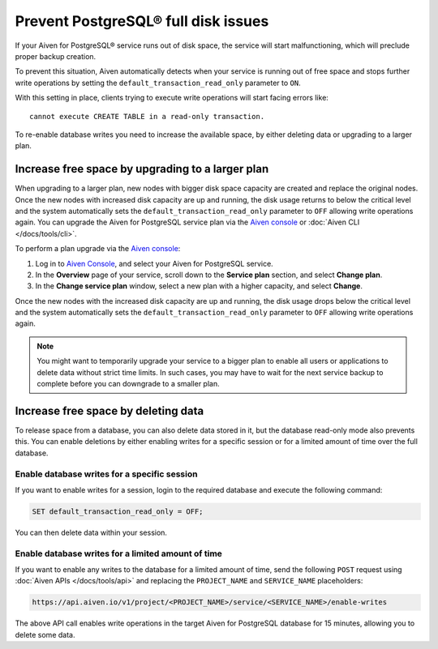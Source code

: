 Prevent PostgreSQL® full disk issues
====================================

If your Aiven for PostgreSQL® service runs out of disk space, the service will start malfunctioning, which will preclude proper backup creation.

To prevent this situation, Aiven automatically detects when your service is running out of free space and stops further write operations by setting the ``default_transaction_read_only``  parameter to ``ON``.

With this setting in place, clients trying to execute write operations will start facing errors like::

    cannot execute CREATE TABLE in a read-only transaction.

To re-enable database writes you need to increase the available space, by either deleting data or upgrading to a larger plan.

Increase free space by upgrading to a larger plan
-------------------------------------------------

When upgrading to a larger plan, new nodes with bigger disk space capacity are created and replace the original nodes. Once the new nodes with increased disk capacity are up and running, the disk usage returns to below the critical level and the system automatically sets the ``default_transaction_read_only`` parameter to ``OFF`` allowing write operations again.
You can upgrade the Aiven for PostgreSQL service plan via the `Aiven console <https://console.aiven.io/>`_ or :doc:`Aiven CLI </docs/tools/cli>`. 

To perform a plan upgrade via the `Aiven console <https://console.aiven.io/>`_:

1. Log in to `Aiven Console <https://console.aiven.io/>`_, and select your Aiven for PostgreSQL service.
2. In the **Overview** page of your service, scroll down to the **Service plan** section, and select **Change plan**.
3. In the **Change service plan** window, select a new plan with a higher capacity, and select **Change**.

Once the new nodes with the increased disk capacity are up and running, the disk usage drops below the critical level and the system automatically sets the ``default_transaction_read_only`` parameter to ``OFF`` allowing write operations again.

.. Note::

    You might want to temporarily upgrade your service to a bigger plan to enable all users or applications to delete data without strict time limits. In such cases, you may have to wait for the next service backup to complete before you can downgrade to a smaller plan.

Increase free space by deleting data
------------------------------------

To release space from a database, you can also delete data stored in it, but the database read-only mode also prevents this. 
You can enable deletions by either enabling writes for a specific session or for a limited amount of time over the full database.

Enable database writes for a specific session
'''''''''''''''''''''''''''''''''''''''''''''

If you want to enable writes for a session, login to the required database and execute the following command:

.. code::

    SET default_transaction_read_only = OFF;

You can then delete data within your session.

Enable database writes for a limited amount of time
'''''''''''''''''''''''''''''''''''''''''''''''''''

If you want to enable any writes to the database for a limited amount of time, send the following ``POST`` request using :doc:`Aiven APIs </docs/tools/api>` and replacing the ``PROJECT_NAME`` and ``SERVICE_NAME`` placeholders:

.. code::

    https://api.aiven.io/v1/project/<PROJECT_NAME>/service/<SERVICE_NAME>/enable-writes

The above API call enables write operations in the target Aiven for PostgreSQL database for 15 minutes, allowing you to delete some data.
